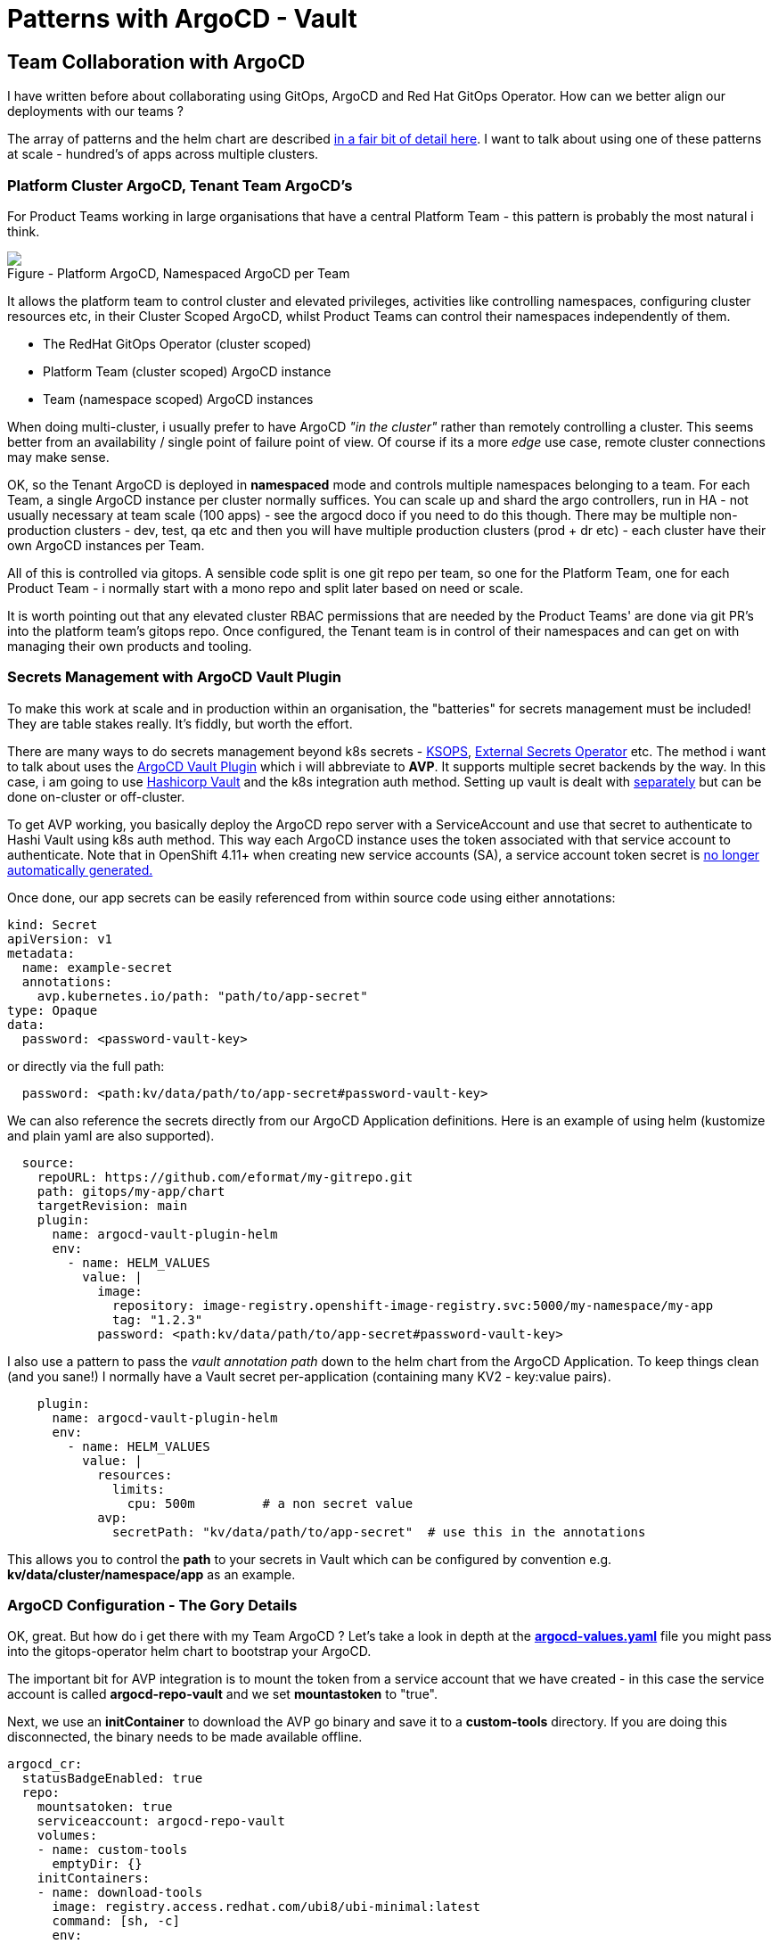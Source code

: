 = Patterns with ArgoCD - Vault
:jbake-date: 2022-11-04
:jbake-type: post
:jbake-tags: argocd, gitops, patterns, vault, security
:jbake-status: published

== Team Collaboration with ArgoCD

I have written before about collaborating using GitOps, ArgoCD and Red Hat GitOps Operator. How can we better align our deployments with our teams ?

The array of patterns and the helm chart are described https://github.com/redhat-cop/helm-charts/blob/master/charts/gitops-operator/TEAM_DOCS.md[in a fair bit of detail here]. I want to talk about using one of these patterns at scale - hundred's of apps across multiple clusters.

=== Platform Cluster ArgoCD, Tenant Team ArgoCD's

For Product Teams working in large organisations that have a central Platform Team - this pattern is probably the most natural i think.

++++
<div id="lightbox"></div>
<div class="imageblock id="sre-cluster-argo-team-namespaced">
  <img src="/2022/11/sre-cluster-argo-team-namespaced.png" class="zoom">
  <div class="title">Figure - Platform ArgoCD, Namespaced ArgoCD per Team</div>
</div>
++++

It allows the platform team to control cluster and elevated privileges, activities like controlling namespaces, configuring cluster resources etc, in their Cluster Scoped ArgoCD, whilst Product Teams can control their namespaces independently of them.

- The RedHat GitOps Operator (cluster scoped)
- Platform Team (cluster scoped) ArgoCD instance
- Team (namespace scoped) ArgoCD instances

When doing multi-cluster, i usually prefer to have ArgoCD _"in the cluster"_ rather than remotely controlling a cluster. This seems better from an availability / single point of failure point of view. Of course if its a more _edge_ use case, remote cluster connections may make sense.

OK, so the Tenant ArgoCD is deployed in *namespaced* mode and controls multiple namespaces belonging to a team. For each Team, a single ArgoCD instance per cluster normally suffices. You can scale up and shard the argo controllers, run in HA - not usually necessary at team scale (100 apps) - see the argocd doco if you need to do this though. There may be multiple non-production clusters - dev, test, qa etc and then you will have multiple production clusters (prod + dr etc) - each cluster have their own ArgoCD instances per Team.

All of this is controlled via gitops. A sensible code split is one git repo per team, so one for the Platform Team, one for each Product Team - i normally start with a mono repo and split later based on need or scale.

It is worth pointing out that any elevated cluster RBAC permissions that are needed by the Product Teams' are done via git PR's into the platform team's gitops repo. Once configured, the Tenant team is in control of their namespaces and can get on with managing their own products and tooling.

=== Secrets Management with ArgoCD Vault Plugin

To make this work at scale and in production within an organisation, the "batteries" for secrets management must be included! They are table stakes really. It's fiddly, but worth the effort.

There are many ways to do secrets management beyond k8s secrets - https://cloud.redhat.com/blog/a-guide-to-gitops-and-secret-management-with-argocd-operator-and-sops[KSOPS], https://external-secrets.io[External Secrets Operator] etc. The method i want to talk about uses the https://argocd-vault-plugin.readthedocs.io/en/stable/backends/[ArgoCD Vault Plugin] which i will abbreviate to *AVP*. It supports multiple secret backends by the way. In this case, i am going to use https://developer.hashicorp.com/vault/docs/auth/kubernetes[Hashicorp Vault] and the k8s integration auth method. Setting up vault is dealt with https://eformat.github.io/vault-quickstart/[separately] but can be done on-cluster or off-cluster.

To get AVP working, you basically deploy the ArgoCD repo server with a ServiceAccount and use that secret to authenticate to Hashi Vault using k8s auth method. This way each ArgoCD instance uses the token associated with that service account to authenticate. Note that in OpenShift 4.11+ when creating new service accounts (SA), a service account token secret is https://docs.openshift.com/container-platform/4.11/nodes/pods/nodes-pods-secrets.html#nodes-pods-secrets-creating-sa_nodes-pods-secrets[no longer automatically generated.]

Once done, our app secrets can be easily referenced from within source code using either annotations:

[source,yaml,options="wrap"]
----
kind: Secret
apiVersion: v1
metadata:
  name: example-secret
  annotations:
    avp.kubernetes.io/path: "path/to/app-secret"
type: Opaque
data:
  password: <password-vault-key>
----

or directly via the full path:

[source,yaml,options="wrap"]
----
  password: <path:kv/data/path/to/app-secret#password-vault-key>
----

We can also reference the secrets directly from our ArgoCD Application definitions. Here is an example of using helm (kustomize and plain yaml are also supported).

[source,yaml,options="wrap"]
----
  source:
    repoURL: https://github.com/eformat/my-gitrepo.git
    path: gitops/my-app/chart
    targetRevision: main
    plugin:
      name: argocd-vault-plugin-helm
      env:
        - name: HELM_VALUES
          value: |
            image:
              repository: image-registry.openshift-image-registry.svc:5000/my-namespace/my-app
              tag: "1.2.3"
            password: <path:kv/data/path/to/app-secret#password-vault-key>
----

I also use a pattern to pass the _vault annotation path_ down to the helm chart from the ArgoCD Application. To keep things clean (and you sane!) I normally have a Vault secret per-application (containing many KV2 - key:value pairs).

[source,yaml,options="wrap"]
----
    plugin:
      name: argocd-vault-plugin-helm
      env:
        - name: HELM_VALUES
          value: |
            resources:
              limits:
                cpu: 500m         # a non secret value
            avp:
              secretPath: "kv/data/path/to/app-secret"  # use this in the annotations
----

This allows you to control the *path* to your secrets in Vault which can be configured by convention e.g.  *kv/data/cluster/namespace/app* as an example.

=== ArgoCD Configuration - The Gory Details

OK, great. But how do i get there with my Team ArgoCD ? Let's take a look in depth at the https://github.com/redhat-cop/helm-charts/blob/master/charts/gitops-operator/values.yaml[*argocd-values.yaml*] file you might pass into the gitops-operator helm chart to bootstrap your ArgoCD.

The important bit for AVP integration is to mount the token from a service account that we have created - in this case the service account is called *argocd-repo-vault* and we set *mountastoken* to "true".

Next, we use an *initContainer* to download the AVP go binary and save it to a *custom-tools* directory. If you are doing this disconnected, the binary needs to be made available offline.

[source,yaml,options="wrap"]
----
argocd_cr:
  statusBadgeEnabled: true
  repo:
    mountsatoken: true
    serviceaccount: argocd-repo-vault
    volumes:
    - name: custom-tools
      emptyDir: {}
    initContainers:
    - name: download-tools
      image: registry.access.redhat.com/ubi8/ubi-minimal:latest
      command: [sh, -c]
      env:
        - name: AVP_VERSION
          value: "1.11.0"
      args:
        - >-
          curl -Lo /tmp/argocd-vault-plugin https://github.com/argoproj-labs/argocd-vault-plugin/releases/download/v\${AVP_VERSION}/argocd-vault-plugin_\${AVP_VERSION}_linux_amd64 && chmod +x /tmp/argocd-vault-plugin && mv /tmp/argocd-vault-plugin /custom-tools/
      volumeMounts:
      - mountPath: /custom-tools
        name: custom-tools
    volumeMounts:
    - mountPath: /usr/local/bin/argocd-vault-plugin
      name: custom-tools
      subPath: argocd-vault-plugin
----

We need to create the _glue_ between our ArgoCD Applications' and how they call/use the AVP binary. This is done using the *configManagementPlugins* stanza. Note we use three methods, one for plain YAML, one for helm charts, one for kustomize. The plugin *name:* is what we reference from our ArgoCD Application.

[source,yaml,options="wrap"]
----
  configManagementPlugins: |
    - name: argocd-vault-plugin
      generate:
        command: ["sh", "-c"]
        args: ["argocd-vault-plugin -s team-ci-cd:team-avp-credentials generate ./"]
    - name: argocd-vault-plugin-helm
      init:
        command: [sh, -c]
        args: ["helm dependency build"]
      generate:
        command: ["bash", "-c"]
        args: ['helm template "$ARGOCD_APP_NAME" -n "$ARGOCD_APP_NAMESPACE" -f <(echo "$ARGOCD_ENV_HELM_VALUES") . | argocd-vault-plugin generate -s team-ci-cd:team-avp-credentials -']
    - name: argocd-vault-plugin-kustomize
      generate:
        command: ["sh", "-c"]
        args: ["kustomize build . | argocd-vault-plugin -s team-ci-cd:team-avp-credentials generate -"]
----

We make use of environment variables set within the AVP plugin for helm so that the namespace and helm values from the ArgoCD Application are set correctly. See the https://argocd-vault-plugin.readthedocs.io/en/stable/usage/[AVP documentation] for full details of usage.

One thing to note, is the *team-ci-cd:team-avp-credentials* secret. This specifies _how_ the AVP binary connects and authenticates to Hashi Vault. It is a secret that you need to set up. An example as follows for a simple hashi vault in-cluster deployment:

[source,bash,options="wrap"]
----
export AVP_TYPE=vault
export VAULT_ADDR=https://vault-active.hashicorp.svc:8200   # vault url
export AVP_AUTH_TYPE=k8s                              # kubernetes auth
export AVP_K8S_ROLE=argocd-repo-vault                 # vault role (service account name)
export VAULT_SKIP_VERIFY=true
export AVP_MOUNT_PATH=auth/$BASE_DOMAIN-$PROJECT_NAME

cat <<EOF | oc apply -n ${PROJECT_NAME} -f-
---
apiVersion: v1
stringData:
  VAULT_ADDR: "${VAULT_ADDR}"
  VAULT_SKIP_VERIFY: "${VAULT_SKIP_VERIFY}"
  AVP_AUTH_TYPE: "${AVP_AUTH_TYPE}"
  AVP_K8S_ROLE: "${AVP_K8S_ROLE}"
  AVP_TYPE: "${AVP_TYPE}"
  AVP_K8S_MOUNT_PATH: "${AVP_MOUNT_PATH}"
kind: Secret
metadata:
  name: team-avp-credentials
  namespace: ${PROJECT_NAME}
type: Opaque
EOF
----

I am leaving out the gory details of Vault/ACL setup which are documented https://eformat.github.io/vault-quickstart/[elsewhere], however to create the auth secret in vault from the *argocd-repo-vault* ServiceAccount token, i use this shell script:

[source,bash,options="wrap"]
----
export SA_TOKEN=$(oc -n ${PROJECT_NAME} get sa/${APP_NAME} -o yaml | grep ${APP_NAME}-token | awk '{print $3}')
export SA_JWT_TOKEN=$(oc -n ${PROJECT_NAME} get secret $SA_TOKEN -o jsonpath="{.data.token}" | base64 --decode; echo)
export SA_CA_CRT=$(oc -n ${PROJECT_NAME} get secret $SA_TOKEN -o jsonpath="{.data['ca\.crt']}" | base64 --decode; echo)

vault write auth/$BASE_DOMAIN-${PROJECT_NAME}/config \
  token_reviewer_jwt="$SA_JWT_TOKEN" \
  kubernetes_host="$(oc whoami --show-server)" \
  kubernetes_ca_cert="$SA_CA_CRT"
----

=== Why Do All of This ?

The benefit of all this gory configuration stuff:

- we can now store secrets safely in a backend vault at enterprise scale
- we have all of our ArgoCD's use these secrets consistently with gitops in a multi-tenanted manner
- we keep secrets values out of our source code
- we can control all of this with gitops

It also means that the platform an product teams, can manage secrets in a safely consistent manner - but separately i.e. each team manages their own secrets and space in vault. This method also works if you are using the enterprise Hashi vault that uses *namespaces* - you can just set the env.var into your ArgoCD Application like so.

[source,yaml,options="wrap"]
----
    plugin:
      name: argocd-vault-plugin-kustomize
      env:
        - name: VAULT_NAMESPACE
          value: "my-team-apps"
----

Tenant team's are now fully in control of their namespaces and secrets and can get on with managing their own applications, products and tools !
